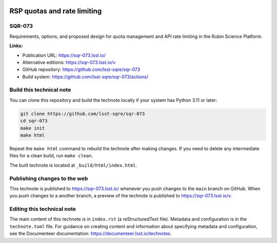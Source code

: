 .. image:: https://img.shields.io/badge/sqr--073-lsst.io-brightgreen.svg
   :target: https://sqr-073.lsst.io/
.. image:: https://github.com/lsst-sqre/sqr-073/workflows/CI/badge.svg
   :target: https://github.com/lsst-sqre/sqr-073/actions/

############################
RSP quotas and rate limiting
############################

SQR-073
=======

Requirements, options, and proposed design for quota management and API rate limiting in the Rubin Science Platform.

**Links:**

- Publication URL: https://sqr-073.lsst.io/
- Alternative editions: https://sqr-073.lsst.io/v
- GitHub repository: https://github.com/lsst-sqre/sqr-073
- Build system: https://github.com/lsst-sqre/sqr-073/actions/

Build this technical note
=========================

You can clone this repository and build the technote locally if your system has Python 3.11 or later:

.. code-block:: bash

   git clone https://github.com/lsst-sqre/sqr-073
   cd sqr-073
   make init
   make html

Repeat the ``make html`` command to rebuild the technote after making changes.
If you need to delete any intermediate files for a clean build, run ``make clean``.

The built technote is located at ``_build/html/index.html``.

Publishing changes to the web
=============================

This technote is published to https://sqr-073.lsst.io/ whenever you push changes to the ``main`` branch on GitHub.
When you push changes to a another branch, a preview of the technote is published to https://sqr-073.lsst.io/v.

Editing this technical note
===========================

The main content of this technote is in ``index.rst`` (a reStructuredText file).
Metadata and configuration is in the ``technote.toml`` file.
For guidance on creating content and information about specifying metadata and configuration, see the Documenteer documentation: https://documenteer.lsst.io/technotes.
